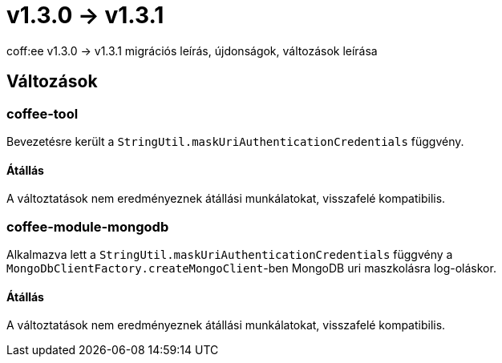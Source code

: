 = v1.3.0 → v1.3.1

coff:ee v1.3.0 -> v1.3.1 migrációs leírás, újdonságok, változások leírása

== Változások

=== coffee-tool
Bevezetésre került a `StringUtil.maskUriAuthenticationCredentials` függvény.

==== Átállás
A változtatások nem eredményeznek átállási munkálatokat, visszafelé kompatibilis.

=== coffee-module-mongodb
Alkalmazva lett a `StringUtil.maskUriAuthenticationCredentials` függvény a `MongoDbClientFactory.createMongoClient`-ben
MongoDB uri maszkolásra log-oláskor.

==== Átállás
A változtatások nem eredményeznek átállási munkálatokat, visszafelé kompatibilis.